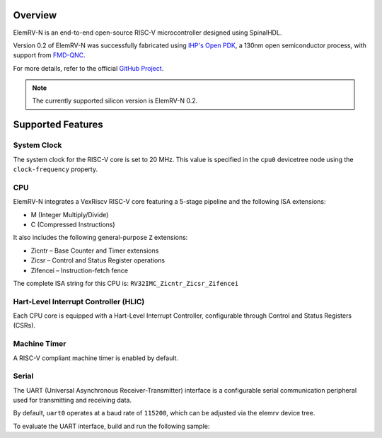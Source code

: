 .. zephyr:board:: elemrv

Overview
********

ElemRV-N is an end-to-end open-source RISC-V microcontroller designed using SpinalHDL.

Version 0.2 of ElemRV-N was successfully fabricated using `IHP's Open PDK`_, a 130nm open semiconductor process, with support from `FMD-QNC`_.

For more details, refer to the official `GitHub Project`_.

.. note::
   The currently supported silicon version is ElemRV-N 0.2.

Supported Features
******************

.. zephyr:board-supported-hw::

System Clock
============

The system clock for the RISC-V core is set to 20 MHz. This value is specified in the ``cpu0`` devicetree node using the ``clock-frequency`` property.

CPU
===

ElemRV-N integrates a VexRiscv RISC-V core featuring a 5-stage pipeline and the following ISA extensions:

* M (Integer Multiply/Divide)
* C (Compressed Instructions)

It also includes the following general-purpose ``Z`` extensions:

* Zicntr – Base Counter and Timer extensions
* Zicsr – Control and Status Register operations
* Zifencei – Instruction-fetch fence

The complete ISA string for this CPU is: ``RV32IMC_Zicntr_Zicsr_Zifencei``

Hart-Level Interrupt Controller (HLIC)
======================================

Each CPU core is equipped with a Hart-Level Interrupt Controller, configurable through Control and Status Registers (CSRs).

Machine Timer
=============

A RISC-V compliant machine timer is enabled by default.

Serial
======

The UART (Universal Asynchronous Receiver-Transmitter) interface is a configurable serial communication peripheral used for transmitting and receiving data.

By default, ``uart0`` operates at a baud rate of ``115200``, which can be adjusted via the elemrv device tree.

To evaluate the UART interface, build and run the following sample:

.. zephyr-app-commands::
   :board: elemrv/elemrv_n
   :zephyr-app: samples/hello_world
   :goals: build

.. _GitHub Project:
   https://github.com/aesc-silicon/elemrv

.. _IHP's Open PDK:
   https://github.com/IHP-GmbH/IHP-Open-PDK

.. _FMD-QNC:
   https://www.elektronikforschung.de/projekte/fmd-qnc
